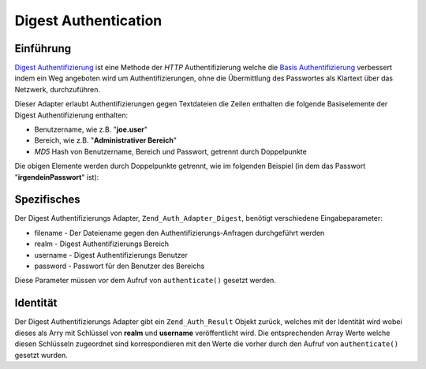 .. _zend.auth.adapter.digest:

Digest Authentication
=====================

.. _zend.auth.adapter.digest.introduction:

Einführung
----------

`Digest Authentifizierung`_ ist eine Methode der *HTTP* Authentifizierung welche die `Basis Authentifizierung`_
verbessert indem ein Weg angeboten wird um Authentifizierungen, ohne die Übermittlung des Passwortes als Klartext
über das Netzwerk, durchzuführen.

Dieser Adapter erlaubt Authentifizierungen gegen Textdateien die Zeilen enthalten die folgende Basiselemente der
Digest Authentifizierung enthalten:

- Benutzername, wie z.B. "**joe.user**"

- Bereich, wie z.B. "**Administrativer Bereich**"

- *MD5* Hash von Benutzername, Bereich und Passwort, getrennt durch Doppelpunkte

Die obigen Elemente werden durch Doppelpunkte getrennt, wie im folgenden Beispiel (in dem das Passwort
"**irgendeinPasswort**" ist):

.. code-block:: text
   :linenos:

   irgendeinBenutzer:Irgendein Bereich:fde17b91c3a510ecbaf7dbd37f59d4f8

.. _zend.auth.adapter.digest.specifics:

Spezifisches
------------

Der Digest Authentifizierungs Adapter, ``Zend_Auth_Adapter_Digest``, benötigt verschiedene Eingabeparameter:

- filename - Der Dateiename gegen den Authentifizierungs-Anfragen durchgeführt werden

- realm - Digest Authentifizierungs Bereich

- username - Digest Authentifizierungs Benutzer

- password - Passwort für den Benutzer des Bereichs

Diese Parameter müssen vor dem Aufruf von ``authenticate()`` gesetzt werden.

.. _zend.auth.adapter.digest.identity:

Identität
---------

Der Digest Authentifizierungs Adapter gibt ein ``Zend_Auth_Result`` Objekt zurück, welches mit der Identität wird
wobei dieses als Arry mit Schlüssel von **realm** und **username** veröffentlicht wird. Die entsprechenden Array
Werte welche diesen Schlüsseln zugeordnet sind korrespondieren mit den Werte die vorher durch den Aufruf von
``authenticate()`` gesetzt wurden.

.. code-block:: php
   :linenos:

   $adapter = new Zend_Auth_Adapter_Digest($filename,
                                           $realm,
                                           $username,
                                           $password);

   $result = $adapter->authenticate();

   $identity = $result->getIdentity();

   print_r($identity);

   /*
   Array
   (
       [realm] => Irgendein Bereich
       [username] => irgendeinBenutzer
   )
   */



.. _`Digest Authentifizierung`: http://en.wikipedia.org/wiki/Digest_access_authentication
.. _`Basis Authentifizierung`: http://en.wikipedia.org/wiki/Basic_authentication_scheme
